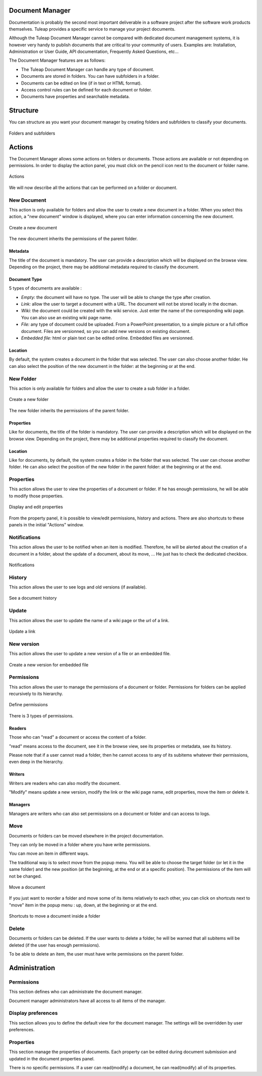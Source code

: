 
.. |SYSPRODUCTNAME| replace:: Tuleap

Document Manager
================

Documentation is probably the second most important deliverable in a
software project after the software work products themselves.
|SYSPRODUCTNAME| provides a specific service to manage your project
documents.

Although the |SYSPRODUCTNAME| Document Manager cannot be compared with
dedicated document management systems, it is however very handy to
publish documents that are critical to your community of users. Examples
are: Installation, Administration or User Guide, API documentation,
Frequently Asked Questions, etc...

The Document Manager features are as follows:

-  The |SYSPRODUCTNAME| Document Manager can handle any type of
   document.

-  Documents are stored in folders. You can have subfolders in a folder.

-  Documents can be edited on line (if in text or HTML format).

-  Access control rules can be defined for each document or folder.

-  Documents have properties and searchable metadata.

Structure
=========

You can structure as you want your document manager by creating folders
and subfolders to classify your documents.

.. figure:: ../images/screenshots/sc_docman2_folders.png
   	   :align: center
  	   :alt: Folders and subfolders
  	   :name: Folders and subfolders

   	   Folders and subfolders

Actions
=======

The Document Manager allows some actions on folders or documents. Those
actions are available or not depending on permissions. In order to
display the action panel, you must click on the pencil icon next to the
document or folder name.

.. figure:: ../images/screenshots/sc_docman2_actions.png
   	   :align: center
  	   :alt: Actions
  	   :name: Actions

   	   Actions

We will now describe all the actions that can be performed on a folder
or document.

New Document
------------

This action is only available for folders and allow the user to create a
new document in a folder. When you select this action, a "new document"
window is displayed, where you can enter information concerning the new
document.

.. figure:: ../images/screenshots/sc_docman2_newdocument.png
   	   :align: center
  	   :alt: Create a new document
  	   :name: Create a new document

   	   Create a new document

The new document inherits the permissions of the parent folder.

Metadata
~~~~~~~~

The title of the document is mandatory. The user can provide a
description which will be displayed on the browse view. Depending on the
project, there may be additional metadata required to classify the
document.

Document Type
~~~~~~~~~~~~~

5 types of documents are available :

-  *Empty:* the document will have no type. The user will be able to
   change the type after creation.

-  *Link:* allow the user to target a document with a URL. The document
   will not be stored locally in the docman.

-  *Wiki:* the document could be created with the wiki service. Just
   enter the name of the corresponding wiki page. You can also use an
   existing wiki page name.

-  *File:* any type of document could be uploaded. From a PowerPoint
   presentation, to a simple picture or a full office document. Files
   are versionned, so you can add new versions on existing document.

-  *Embedded file:* html or plain text can be edited online. Embedded
   files are versionned.

Location
~~~~~~~~

By default, the system creates a document in the folder that was
selected. The user can also choose another folder. He can also select
the position of the new document in the folder: at the beginning or at
the end.

New Folder
----------

This action is only available for folders and allow the user to create a
sub folder in a folder.

.. figure:: ../images/screenshots/sc_docman2_newfolder.png
   	   :align: center
  	   :alt: Create a new folder
  	   :name: Create a new folder

   	   Create a new folder

The new folder inherits the permissions of the parent folder.

Properties
~~~~~~~~~~

Like for documents, the title of the folder is mandatory. The user can
provide a description which will be displayed on the browse view.
Depending on the project, there may be additional properties required to
classify the document.

Location
~~~~~~~~

Like for documents, by default, the system creates a folder in the
folder that was selected. The user can choose another folder. He can
also select the position of the new folder in the parent folder: at the
beginning or at the end.

Properties
----------

This action allows the user to view the properties of a document or
folder. If he has enough permissions, he will be able to modify those
properties.

.. figure:: ../images/screenshots/sc_docman2_properties.png
   	   :align: center
  	   :alt: Display and edit properties
  	   :name: Display and edit properties

   	   Display and edit properties

From the property panel, it is possible to view/edit permissions,
history and actions. There are also shortcuts to these panels in the
initial "Actions" window.

Notifications
-------------

This action allows the user to be notified when an item is modified.
Therefore, he will be alerted about the creation of a document in a
folder, about the update of a document, about its move, ... He just has
to check the dedicated checkbox.

.. figure:: ../images/screenshots/sc_docman2_notifications.png
   	   :align: center
  	   :alt: Notifications
  	   :name: Notifications

   	   Notifications

History
-------

This action allows the user to see logs and old versions (if available).

.. figure:: ../images/screenshots/sc_docman2_history.png
   	   :align: center
  	   :alt: See a document history
  	   :name: See a document history

   	   See a document history

Update
------

This action allows the user to update the name of a wiki page or the url
of a link.

.. figure:: ../images/screenshots/sc_docman2_update.png
   	   :align: center
  	   :alt: Update a link
  	   :name: Update a link 

   	   Update a link

New version
-----------

This action allows the user to update a new version of a file or an
embedded file.

.. figure:: ../images/screenshots/sc_docman2_newversion.png
   	   :align: center
  	   :alt: Create a new version for embedded file
  	   :name: Create a new version for embedded file

   	   Create a new version for embedded file

Permissions
-----------

This action allows the user to manage the permissions of a document or
folder. Permissions for folders can be applied recursively to its
hierarchy.

.. figure:: ../images/screenshots/sc_docman2_permissions.png
   	   :align: center
  	   :alt: Define permissions
  	   :name: Define permissions

   	   Define permissions

There is 3 types of permissions.

Readers
~~~~~~~

Those who can "read" a document or access the content of a folder.

"read" means access to the document, see it in the browse view, see its
properties or metadata, see its history.

Please note that if a user cannot read a folder, then he cannot access
to any of its subitems whatever their permissions, even deep in the
hierarchy.

Writers
~~~~~~~

Writers are readers who can also modify the document.

"Modify" means update a new version, modify the link or the wiki page
name, edit properties, move the item or delete it.

Managers
~~~~~~~~

Managers are writers who can also set permissions on a document or
folder and can access to logs.

Move
----

Documents or folders can be moved elsewhere in the project
documentation.

They can only be moved in a folder where you have write permissions.

You can move an item in different ways.

The traditional way is to select move from the popup menu. You will be
able to choose the target folder (or let it in the same folder) and the
new position (at the beginning, at the end or at a specific position).
The permissions of the item will not be changed.

.. figure:: ../images/screenshots/sc_docman2_move.png
   	   :align: center
  	   :alt: Move a document
  	   :name: Move a document

   	   Move a document

If you just want to reorder a folder and move some of its items
relatively to each other, you can click on shortcuts next to "move" item
in the popup menu : up, down, at the beginning or at the end.

.. figure:: ../images/screenshots/sc_docman2_move_shortcuts.png
   	   :align: center
  	   :alt: Shortcuts to move a document inside a folder
  	   :name: Shortcuts to move a document inside a folder

   	   Shortcuts to move a document inside a folder

Delete
------

Documents or folders can be deleted. If the user wants to delete a
folder, he will be warned that all subitems will be deleted (if the user
has enough permissions).

To be able to delete an item, the user must have write permissions on
the parent folder.

Administration
==============

Permissions
-----------

This section defines who can administrate the document manager.

Document manager administrators have all access to all items of the
manager.

Display preferences
-------------------

This section allows you to define the default view for the document
manager. The settings will be overridden by user preferences.

Properties
----------

This section manage the properties of documents. Each property can be
edited during document submission and updated in the document properties
panel.

There is no specific permissions. If a user can read(modify) a document,
he can read(modify) all of its properties.

.. |Folders and subfolders| image:: ../../screenshots/en_US/sc_docman2_folders.png
.. |Actions| image:: ../../screenshots/en_US/sc_docman2_actions.png
.. |Create a new document| image:: ../../screenshots/en_US/sc_docman2_newdocument.png
.. |Create a new folder| image:: ../../screenshots/en_US/sc_docman2_newfolder.png
.. |Display and edit properties| image:: ../../screenshots/en_US/sc_docman2_properties.png
.. |Notifications| image:: ../../screenshots/en_US/sc_docman2_notifications.png
.. |See a document history| image:: ../../screenshots/en_US/sc_docman2_history.png
.. |Update a link| image:: ../../screenshots/en_US/sc_docman2_update.png
.. |Create a new version for embedded file| image:: ../../screenshots/en_US/sc_docman2_newversion.png
.. |Define permissions| image:: ../../screenshots/en_US/sc_docman2_permissions.png
.. |Move a document| image:: ../../screenshots/en_US/sc_docman2_move.png
.. |Shortcuts to move a document inside a folder| image:: ../../screenshots/en_US/sc_docman2_move_shortcuts.png

